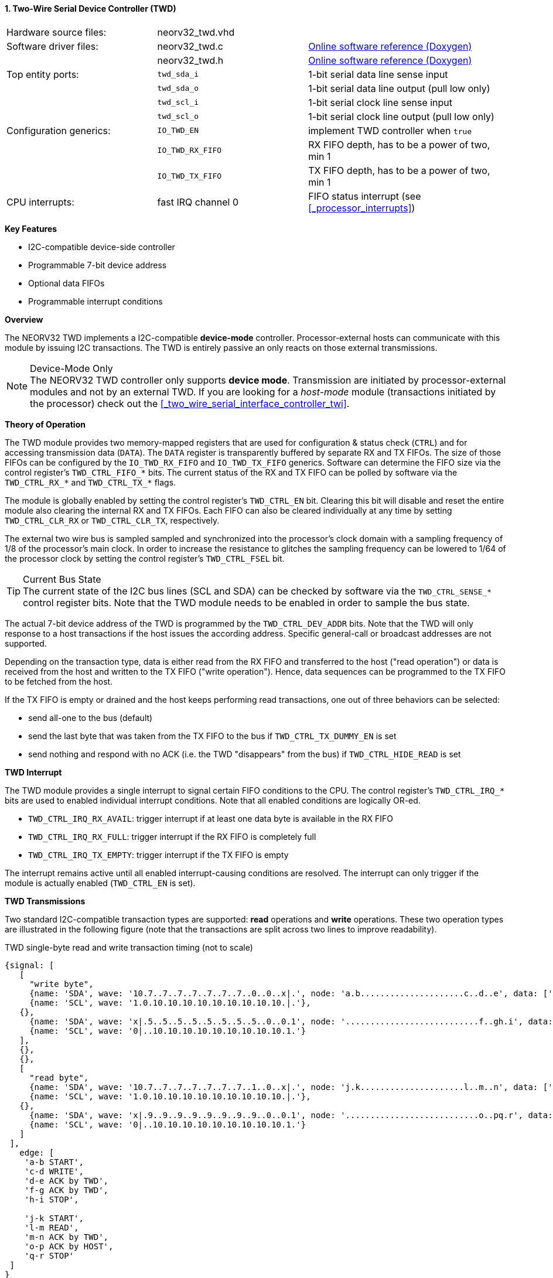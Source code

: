 <<<
:sectnums:
==== Two-Wire Serial Device Controller (TWD)

[cols="<3,<3,<4"]
[grid="none"]
|=======================
| Hardware source files:  | neorv32_twd.vhd    |
| Software driver files:  | neorv32_twd.c      | link:https://stnolting.github.io/neorv32/sw/neorv32__twd_8c.html[Online software reference (Doxygen)]
|                         | neorv32_twd.h      | link:https://stnolting.github.io/neorv32/sw/neorv32__twd_8h.html[Online software reference (Doxygen)]
| Top entity ports:       | `twd_sda_i`        | 1-bit serial data line sense input
|                         | `twd_sda_o`        | 1-bit serial data line output (pull low only)
|                         | `twd_scl_i`        | 1-bit serial clock line sense input
|                         | `twd_scl_o`        | 1-bit serial clock line output (pull low only)
| Configuration generics: | `IO_TWD_EN`        | implement TWD controller when `true`
|                         | `IO_TWD_RX_FIFO`   | RX FIFO depth, has to be a power of two, min 1
|                         | `IO_TWD_TX_FIFO`   | TX FIFO depth, has to be a power of two, min 1
| CPU interrupts:         | fast IRQ channel 0 | FIFO status interrupt (see <<_processor_interrupts>>)
|=======================

**Key Features**

* I2C-compatible device-side controller
* Programmable 7-bit device address
* Optional data FIFOs
* Programmable interrupt conditions


**Overview**

The NEORV32 TWD implements a I2C-compatible **device-mode** controller. Processor-external hosts can communicate
with this module by issuing I2C transactions. The TWD is entirely passive an only reacts on those external
transmissions.

.Device-Mode Only
[NOTE]
The NEORV32 TWD controller only supports **device mode**. Transmission are initiated by processor-external modules
and not by an external TWD. If you are looking for a _host-mode_ module (transactions initiated by the processor)
check out the <<_two_wire_serial_interface_controller_twi>>.


**Theory of Operation**

The TWD module provides two memory-mapped registers that are used for configuration & status check (`CTRL`) and
for accessing transmission data (`DATA`). The `DATA` register is transparently buffered by separate RX and TX FIFOs.
The size of those FIFOs can be configured by the `IO_TWD_RX_FIFO` and `IO_TWD_TX_FIFO` generics. Software can determine
the FIFO size via the control register's `TWD_CTRL_FIFO_*` bits. The current status of the RX and TX FIFO can be polled
by software via the `TWD_CTRL_RX_*` and `TWD_CTRL_TX_*` flags.

The module is globally enabled by setting the control register's `TWD_CTRL_EN` bit. Clearing this bit will disable
and reset the entire module also clearing the internal RX and TX FIFOs. Each FIFO can also be cleared individually at
any time by setting `TWD_CTRL_CLR_RX` or `TWD_CTRL_CLR_TX`, respectively.

The external two wire bus is sampled sampled and synchronized into the processor's clock domain with a sampling
frequency of 1/8 of the processor's main clock. In order to increase the resistance to glitches the sampling
frequency can be lowered to 1/64 of the processor clock by setting the control register's `TWD_CTRL_FSEL` bit.

.Current Bus State
[TIP]
The current state of the I2C bus lines (SCL and SDA) can be checked by software via the `TWD_CTRL_SENSE_*` control
register bits. Note that the TWD module needs to be enabled in order to sample the bus state.

The actual 7-bit device address of the TWD is programmed by the `TWD_CTRL_DEV_ADDR` bits. Note that the TWD will
only response to a host transactions if the host issues the according address. Specific general-call or broadcast
addresses are not supported.

Depending on the transaction type, data is either read from the RX FIFO and transferred to the host ("read operation")
or data is received from the host and written to the TX FIFO ("write operation"). Hence, data sequences can be
programmed to the TX FIFO to be fetched from the host.

If the TX FIFO is empty or drained and the host keeps performing read transactions, one out of three behaviors can
be selected:

* send all-one to the bus (default)
* send the last byte that was taken from the TX FIFO to the bus if `TWD_CTRL_TX_DUMMY_EN` is set
* send nothing and respond with no ACK (i.e. the TWD "disappears" from the bus) if `TWD_CTRL_HIDE_READ` is set


**TWD Interrupt**

The TWD module provides a single interrupt to signal certain FIFO conditions to the CPU. The control register's
`TWD_CTRL_IRQ_*` bits are used to enabled individual interrupt conditions. Note that all enabled conditions are
logically OR-ed.

* `TWD_CTRL_IRQ_RX_AVAIL`: trigger interrupt if at least one data byte is available in the RX FIFO
* `TWD_CTRL_IRQ_RX_FULL`: trigger interrupt if the RX FIFO is completely full
* `TWD_CTRL_IRQ_TX_EMPTY`: trigger interrupt if the TX FIFO is empty

The interrupt remains active until all enabled interrupt-causing conditions are resolved.
The interrupt can only trigger if the module is actually enabled (`TWD_CTRL_EN` is set).


**TWD Transmissions**

Two standard I2C-compatible transaction types are supported: **read** operations and **write** operations. These
two operation types are illustrated in the following figure (note that the transactions are split across two lines
to improve readability).

.TWD single-byte read and write transaction timing (not to scale)
[wavedrom, format="svg", align="center"]
----
{signal: [
   [
     "write byte",
     {name: 'SDA', wave: '10.7..7..7..7..7..7..7..0..0..x|.', node: 'a.b.....................c..d..e', data: ['A6', 'A5', 'A4', 'A3', 'A2', 'A1', 'A0']},
     {name: 'SCL', wave: '1.0.10.10.10.10.10.10.10.10.10.|.'},
   {},
     {name: 'SDA', wave: 'x|.5..5..5..5..5..5..5..5..0..0.1', node: '...........................f..gh.i', data: ['D7', 'D6', 'D5', 'D4', 'D3', 'D2', 'D1', 'D0']},
     {name: 'SCL', wave: '0|..10.10.10.10.10.10.10.10.10.1.'}
   ],
   {},
   {},
   [
     "read byte",
     {name: 'SDA', wave: '10.7..7..7..7..7..7..7..1..0..x|.', node: 'j.k.....................l..m..n', data: ['A6', 'A5', 'A4', 'A3', 'A2', 'A1', 'A0']},
     {name: 'SCL', wave: '1.0.10.10.10.10.10.10.10.10.10.|.'},
   {},
     {name: 'SDA', wave: 'x|.9..9..9..9..9..9..9..9..0..0.1', node: '...........................o..pq.r', data: ['D7', 'D6', 'D5', 'D4', 'D3', 'D2', 'D1', 'D0']},
     {name: 'SCL', wave: '0|..10.10.10.10.10.10.10.10.10.1.'}
   ]
 ],
   edge: [
    'a-b START',
    'c-d WRITE',
    'd-e ACK by TWD',
    'f-g ACK by TWD',
    'h-i STOP',

    'j-k START',
    'l-m READ',
    'm-n ACK by TWD',
    'o-p ACK by HOST',
    'q-r STOP'
 ]
}
----

Any new transaction starts with a **START** condition. Then, the host transmits the 7 bit device address MSB-first
(green signals `A6` to `A0`) plus a command bit. The command bit can be either **write** (pulling the SDA line low)
or **read** (leaving the SDA line high). If the transferred address matches the one programmed to to `TWD_CTRL_DEV_ADDR`
control register bits the TWD module will response with an **ACK** (acknowledge) by pulling the SDA bus line actively
low during the 9th SCL clock pulse. If there is no address match the TWD will not interfere with the bus and move back
to idle state.

For a **write transaction** (upper timing diagram) the host can now transfer an arbitrary number of bytes (blue signals
`D7` to `D0`, MSB-first) to the TWD module. Each byte is acknowledged by the TWD by pulling SDA low during the 9th SCL
clock pules (**ACK**), if moved into the FIFO. When the FIFO is full, the transfer gets not acknowledged (**NACK**).
Each received data byte is pushed to the internal RX FIFO. Data will be lost if the FIFO overflows.
The transaction is terminated when the host issues a **STOP** condition after the TWD has acknowledged the last data
transfer.

For a **read transaction** (lower timing diagram) the host keeps the SDA line at high state while sending the clock
pulse. The TWD will read a byte from the internal TX FIFO and will transmit it MSB-first to the host (blue signals `D7`
to `D0)`. During the 9th clock pulse the host has to acknowledged the transfer (**ACK**) by pulling SDA low. If no ACK
is received by the TWD no data is taken from the TX FIFO and the same byte can be transmitted in the next data phase.
If the TX FIFO becomes empty while the host keeps reading data, all-one bytes are transmitted (if `TWD_CTRL_TX_DUMMY_EN = 0`)
or the last value taken from the TX FIFO (before it got empty is sent again (`TWD_CTRL_TX_DUMMY_EN = 1`). To terminate the
transmission the host hast so send a **NACK** after receiving the last data byte by keeping SDA high. After that, the
host has to issue a **STOP** condition. If the `TWD_CTRL_HIDE_READ` bit is set, the access will not get acknowledged
at all if the TX FIFO is empty.

A **repeated-START** condition can be issued at any time (but after the complete transaction of a data byte and there
according ACK/NACK) bringing the TWD back to the start of the address/command transmission phase. The control register's
`TWD_CTRL_BUSY` flag remains high while a bus transaction is in progress.

.Abort / Termination
[TIP]
An active or even stuck transmission can be terminated at any time by disabling the TWD module.
This will also clear the RX/TX FIFOs.


**Tristate Drivers**

The TWD module requires two tristate drivers (actually: open-drain drivers - signals can only be actively driven low) for
the SDA and SCL lines, which have to be implemented by the user in the setup's top module / IO ring. A generic VHDL example
is shown below (here, `sda_io` and `scl_io` are the actual TWD bus lines, which are of type `std_logic`).

.TWD VHDL Tristate Driver Example
[source,VHDL]
----
sda_io    <= '0' when (twd_sda_o = '0') else 'Z'; -- drive
scl_io    <= '0' when (twd_scl_o = '0') else 'Z'; -- drive
twd_sda_i <= std_ulogic(sda_io); -- sense
twd_scl_i <= std_ulogic(scl_io); -- sense
----


**Register Map**

.TWD register map (`struct NEORV32_TWD`)
[cols="<2,<1,<4,^1,<7"]
[options="header",grid="all"]
|=======================
| Address | Name [C] | Bit(s), Name [C] | R/W | Function
.20+<| `0xffea0000` .20+<| `CTRL` <|`0`     `TWD_CTRL_EN`                                   ^| r/w <| TWD enable, reset if cleared
                                  <|`1`     `TWD_CTRL_CLR_RX`                               ^| -/w <| Clear RX FIFO, flag auto-clears
                                  <|`2`     `TWD_CTRL_CLR_TX`                               ^| -/w <| Clear TX FIFO, flag auto-clears
                                  <|`3`     `TWD_CTRL_FSEL`                                 ^| r/w <| Bus sample clock / filter select
                                  <|`10:4`  `TWD_CTRL_DEV_ADDR6 : TWD_CTRL_DEV_ADDR0`       ^| r/w <| Device address (7-bit)
                                  <|`11`    `TWD_CTRL_IRQ_RX_AVAIL`                         ^| r/w <| IRQ if RX FIFO data available
                                  <|`12`    `TWD_CTRL_IRQ_RX_FULL`                          ^| r/w <| IRQ if RX FIFO full
                                  <|`13`    `TWD_CTRL_IRQ_TX_EMPTY`                         ^| r/w <| IRQ if TX FIFO empty
                                  <|`14`    `TWD_CTRL_TX_DUMMY_EN`                          ^| r/w <| enable sending tx_dummy (last sent byte) when FIFO is empty
                                  <|`15`    `TWD_CTRL_HIDE_READ`                            ^| r/w <| Generate NACK on READ-access when TX FIFO is empty
                                  <|`19:16` `TWD_CTRL_RX_FIFO_MSB : TWD_CTRL_RX_FIFO_LSB`   ^| r/- <| FIFO depth; log2(`IO_TWD_RX_FIFO`)
                                  <|`23:20` `TWD_CTRL_TX_FIFO_MSB : TWD_CTRL_TX_FIFO_LSB`   ^| r/- <| FIFO depth; log2(`IO_TWD_TX_FIFO`)
                                  <|`24`    -                                               ^| r/- <| _reserved_, read as zero
                                  <|`25`    `TWD_CTRL_RX_AVAIL`                             ^| r/- <| RX FIFO data available
                                  <|`26`    `TWD_CTRL_RX_FULL`                              ^| r/- <| RX FIFO full
                                  <|`27`    `TWD_CTRL_TX_EMPTY`                             ^| r/- <| TX FIFO empty
                                  <|`28`    `TWD_CTRL_TX_FULL`                              ^| r/- <| TX FIFO full
                                  <|`29`    `TWD_CTRL_SENSE_SCL`                            ^| r/- <| current state of the SCL bus line
                                  <|`30`    `TWD_CTRL_SENSE_SDA`                            ^| r/- <| current state of the SDA bus line
                                  <|`31`    `TWD_CTRL_BUSY`                                 ^| r/- <| bus engine is busy (transaction in progress)
.2+<| `0xffea0004` .2+<| `DATA`   <|`7:0`   `TWD_DATA_MSB : TWD_DATA_LSB`                   ^| r/w <| RX/TX data FIFO access
                                  <|`31:8`  -                                               ^| r/- <| _reserved_, read as zero
|=======================
